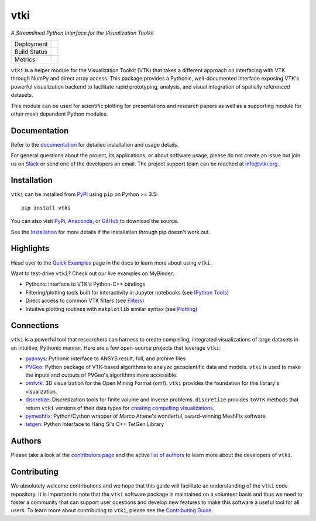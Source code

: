 vtki
****

`A Streamlined Python Interface for the Visualization Toolkit`


.. |pypi| image:: https://img.shields.io/pypi/v/vtki.svg?logo=python&logoColor=white
   :target: https://pypi.org/project/vtki/

.. |conda| image:: https://img.shields.io/conda/vn/conda-forge/vtki.svg
   :target: https://anaconda.org/conda-forge/vtki

.. |travis| image:: https://img.shields.io/travis/vtkiorg/vtki/master.svg?label=build&logo=travis
   :target: https://travis-ci.org/vtkiorg/vtki

.. |appveyor| image:: https://img.shields.io/appveyor/ci/banesullivan/vtki.svg?label=AppVeyor&style=flat&logo=appveyor
   :target: https://ci.appveyor.com/project/banesullivan/vtki/history

.. |codecov| image:: https://codecov.io/gh/akaszynski/vtki/branch/master/graph/badge.svg
   :target: https://codecov.io/gh/akaszynski/vtki

.. |codacy| image:: https://api.codacy.com/project/badge/Grade/e927f0afec7e4b51aeb7785847d0fd47
   :target: https://www.codacy.com/app/banesullivan/vtki?utm_source=github.com&amp;utm_medium=referral&amp;utm_content=akaszynski/vtki&amp;utm_campaign=Badge_Grade


+----------------------+------------------------+
| Deployment           | |pypi| |conda|         |
+----------------------+------------------------+
| Build Status         | |travis| |appveyor|    |
+----------------------+------------------------+
| Metrics              | |codacy| |codecov|     |
+----------------------+------------------------+


``vtki`` is a helper module for the Visualization Toolkit (VTK) that takes a
different approach on interfacing with VTK through NumPy and direct array
access. This package provides a Pythonic, well-documented interface exposing
VTK's powerful visualization backend to facilitate rapid prototyping, analysis,
and visual integration of spatially referenced datasets.

This module can be used for scientific plotting for presentations and research
papers as well as a supporting module for other mesh dependent Python modules.


Documentation
=============

Refer to the `documentation <http://docs.vtki.org/>`_ for detailed
installation and usage details.

For general questions about the project, its applications, or about software
usage, please do not create an issue but join us on Slack_ or send one
of the developers an email. The project support team can be reached at
`info@vtki.org`_.

.. _Slack: http://slack.opengeovis.org
.. _info@vtki.org: mailto:info@vtki.org


Installation
============

``vtki`` can be installed from `PyPI <http://pypi.python.org/pypi/vtki>`_
using ``pip`` on Python >= 3.5::

    pip install vtki

You can also visit `PyPi <http://pypi.python.org/pypi/vtki>`_,
`Anaconda <https://anaconda.org/conda-forge/vtki>`_, or
`GitHub <https://github.com/vtkiorg/vtki>`_ to download the source.

See the `Installation <http://docs.vtki.org/getting-started/installation.html#install-ref.>`_
for more details if the installation through pip doesn't work out.


Highlights
==========

Head over to the `Quick Examples`_ page in the docs to learn more about using
``vtki``.

.. _Quick Examples: http://docs.vtki.org/examples/index.html

Want to test-drive ``vtki``? Check out our live examples on MyBinder:

.. image:: https://mybinder.org/badge_logo.svg
   :target: https://mybinder.org/v2/gh/vtkiorg/vtki-examples/master
   :alt: Launch on Binder


* Pythonic interface to VTK's Python-C++ bindings
* Filtering/plotting tools built for interactivity in Jupyter notebooks (see `IPython Tools`_)
* Direct access to common VTK filters (see Filters_)
* Intuitive plotting routines with ``matplotlib`` similar syntax (see Plotting_)


.. _IPython Tools: http://docs.vtki.org/tools/ipy_tools.html
.. _Filters: http://docs.vtki.org/tools/filters.html
.. _Plotting: http://docs.vtki.org/tools/plotting.html


Connections
===========

``vtki`` is a powerful tool that researchers can harness to create compelling,
integrated visualizations of large datasets in an intuitive, Pythonic manner.
Here are a few open-source projects that leverage ``vtki``:

* pyansys_: Pythonic interface to ANSYS result, full, and archive files
* PVGeo_: Python package of VTK-based algorithms to analyze geoscientific data and models. ``vtki`` is used to make the inputs and outputs of PVGeo's algorithms more accessible.
* omfvtk_: 3D visualization for the Open Mining Format (omf). ``vtki`` provides the foundation for this library's visualization.
* discretize_: Discretization tools for finite volume and inverse problems. ``discretize`` provides ``toVTK`` methods that return ``vtki`` versions of their data types for `creating compelling visualizations`_.
* pymeshfix_: Python/Cython wrapper of Marco Attene's wonderful, award-winning MeshFix software.
* tetgen_: Python Interface to Hang Si's C++ TetGen Library


.. _pymeshfix: https://github.com/akaszynski/pymeshfix
.. _pyansys: https://github.com/akaszynski/pyansys
.. _PVGeo: https://github.com/OpenGeoVis/PVGeo
.. _omfvtk: https://github.com/OpenGeoVis/omfvtk
.. _discretize: http://discretize.simpeg.xyz/en/master/
.. _creating compelling visualizations: http://discretize.simpeg.xyz/en/master/content/mixins.html#module-discretize.mixins.vtkModule
.. _pymeshfix: https://github.com/akaszynski/pymeshfix
.. _MeshFix: https://github.com/MarcoAttene/MeshFix-V2.1
.. _tetgen: https://github.com/akaszynski/tetgen


Authors
=======

Please take a look at the `contributors page`_ and the active `list of authors`_
to learn more about the developers of ``vtki``.

.. _contributors page: https://GitHub.com/akaszynski/vtki/graphs/contributors/
.. _list of authors: http://docs.vtki.org/authors


Contributing
============

We absolutely welcome contributions and we hope that this guide will facilitate
an understanding of the ``vtki`` code repository. It is important to note that
the  ``vtki`` software package is maintained on a volunteer basis and thus we
need to foster a community that can support user questions and develop new
features to make this software a useful tool for all users. To learn more about
contributing to ``vtki``, please see the `Contributing Guide`_.

.. _Contributing Guide: http://docs.vtki.org/dev/contributing.html
